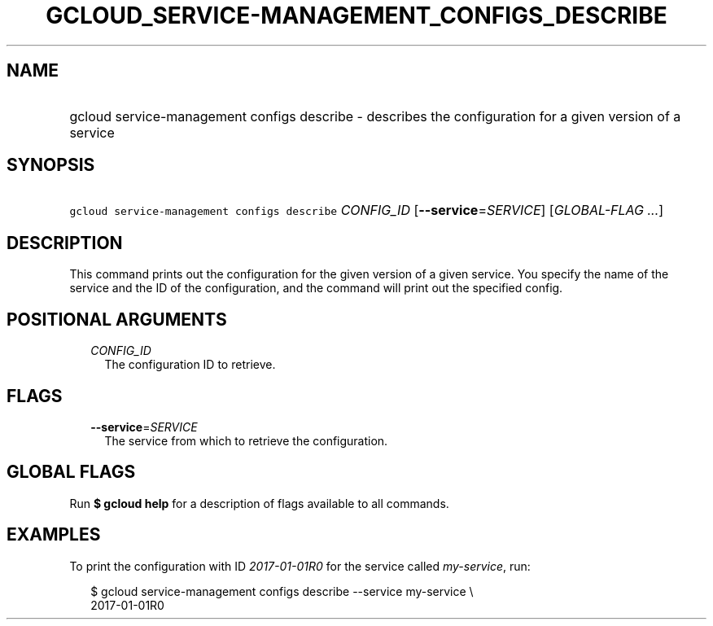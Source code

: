 
.TH "GCLOUD_SERVICE\-MANAGEMENT_CONFIGS_DESCRIBE" 1



.SH "NAME"
.HP
gcloud service\-management configs describe \- describes the configuration for a given version of a service



.SH "SYNOPSIS"
.HP
\f5gcloud service\-management configs describe\fR \fICONFIG_ID\fR [\fB\-\-service\fR=\fISERVICE\fR] [\fIGLOBAL\-FLAG\ ...\fR]



.SH "DESCRIPTION"

This command prints out the configuration for the given version of a given
service. You specify the name of the service and the ID of the configuration,
and the command will print out the specified config.



.SH "POSITIONAL ARGUMENTS"

.RS 2m
.TP 2m
\fICONFIG_ID\fR
The configuration ID to retrieve.


.RE
.sp

.SH "FLAGS"

.RS 2m
.TP 2m
\fB\-\-service\fR=\fISERVICE\fR
The service from which to retrieve the configuration.


.RE
.sp

.SH "GLOBAL FLAGS"

Run \fB$ gcloud help\fR for a description of flags available to all commands.



.SH "EXAMPLES"

To print the configuration with ID \f5\fI2017\-01\-01R0\fR\fR for the service
called \f5\fImy\-service\fR\fR, run:

.RS 2m
$ gcloud service\-management configs describe \-\-service my\-service \e
    2017\-01\-01R0
.RE
